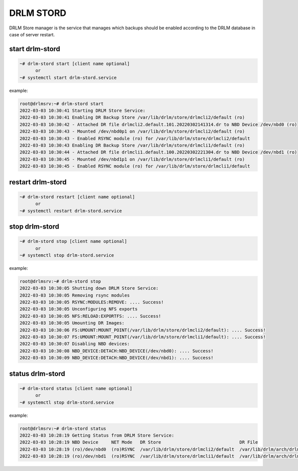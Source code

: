 DRLM STORD
==========

DRLM Store manager is the service that manages which backups should be enabled according to the DRLM database in case of server restart.


start drlm-stord
----------------

.. code-block:: console

  ~# drlm-stord start [client name optional]
        or
  ~# systemctl start drlm-stord.service

example:

.. code-block:: console

  root@drlmsrv:~# drlm-stord start
  2022-03-03 10:30:41 Starting DRLM Store Service: 
  2022-03-03 10:30:41 Enabling DR Backup Store /var/lib/drlm/store/drlmcli2/default (ro)
  2022-03-03 10:30:42 - Attached DR file drlmcli2.default.101.20220302141314.dr to NBD Device /dev/nbd0 (ro)
  2022-03-03 10:30:43 - Mounted /dev/nbd0p1 on /var/lib/drlm/store/drlmcli2/default (ro)
  2022-03-03 10:30:43 - Enabled RSYNC module (ro) for /var/lib/drlm/store/drlmcli2/default
  2022-03-03 10:30:43 Enabling DR Backup Store /var/lib/drlm/store/drlmcli1/default (ro)
  2022-03-03 10:30:44 - Attached DR file drlmcli1.default.100.20220302221304.dr to NBD Device /dev/nbd1 (ro)
  2022-03-03 10:30:45 - Mounted /dev/nbd1p1 on /var/lib/drlm/store/drlmcli1/default (ro)
  2022-03-03 10:30:45 - Enabled RSYNC module (ro) for /var/lib/drlm/store/drlmcli1/default

restart drlm-stord
------------------

.. code-block:: console

  ~# drlm-stord restart [client name optional]
        or
  ~# systemctl restart drlm-stord.service

stop drlm-stord
----------------

.. code-block:: console

  ~# drlm-stord stop [client name optional]
        or
  ~# systemctl stop drlm-stord.service

example:

.. code-block:: console

  root@drlmsrv:~# drlm-stord stop
  2022-03-03 10:30:05 Shutting down DRLM Store Service: 
  2022-03-03 10:30:05 Removing rsync modules
  2022-03-03 10:30:05 RSYNC:MODULES:REMOVE: .... Success!
  2022-03-03 10:30:05 Unconfiguring NFS exports
  2022-03-03 10:30:05 NFS:RELOAD:EXPORTFS: .... Success!
  2022-03-03 10:30:05 Umounting DR Images: 
  2022-03-03 10:30:06 FS:UMOUNT:MOUNT_POINT(/var/lib/drlm/store/drlmcli2/default): .... Success!
  2022-03-03 10:30:07 FS:UMOUNT:MOUNT_POINT(/var/lib/drlm/store/drlmcli1/default): .... Success!
  2022-03-03 10:30:07 Disabling NBD devices: 
  2022-03-03 10:30:08 NBD_DEVICE:DETACH:NBD_DEVICE(/dev/nbd0): .... Success!
  2022-03-03 10:30:09 NBD_DEVICE:DETACH:NBD_DEVICE(/dev/nbd1): .... Success!


status drlm-stord
----------------

.. code-block:: console

  ~# drlm-stord status [client name optional]  
        or
  ~# systemctl stop drlm-stord.service

example:

.. code-block:: console

  root@drlmsrv:~# drlm-stord status
  2022-03-03 10:28:19 Getting Status from DRLM Store Service: 
  2022-03-03 10:28:19 NBD Device     NET Mode   DR Store                              DR File                                     
  2022-03-03 10:28:19 (ro)/dev/nbd0  (ro)RSYNC  /var/lib/drlm/store/drlmcli2/default  /var/lib/drlm/arch/drlmcli2.default.101.20220302141314.dr
  2022-03-03 10:28:19 (ro)/dev/nbd1  (ro)RSYNC  /var/lib/drlm/store/drlmcli1/default  /var/lib/drlm/arch/drlmcli1.default.100.20220302221304.dr
